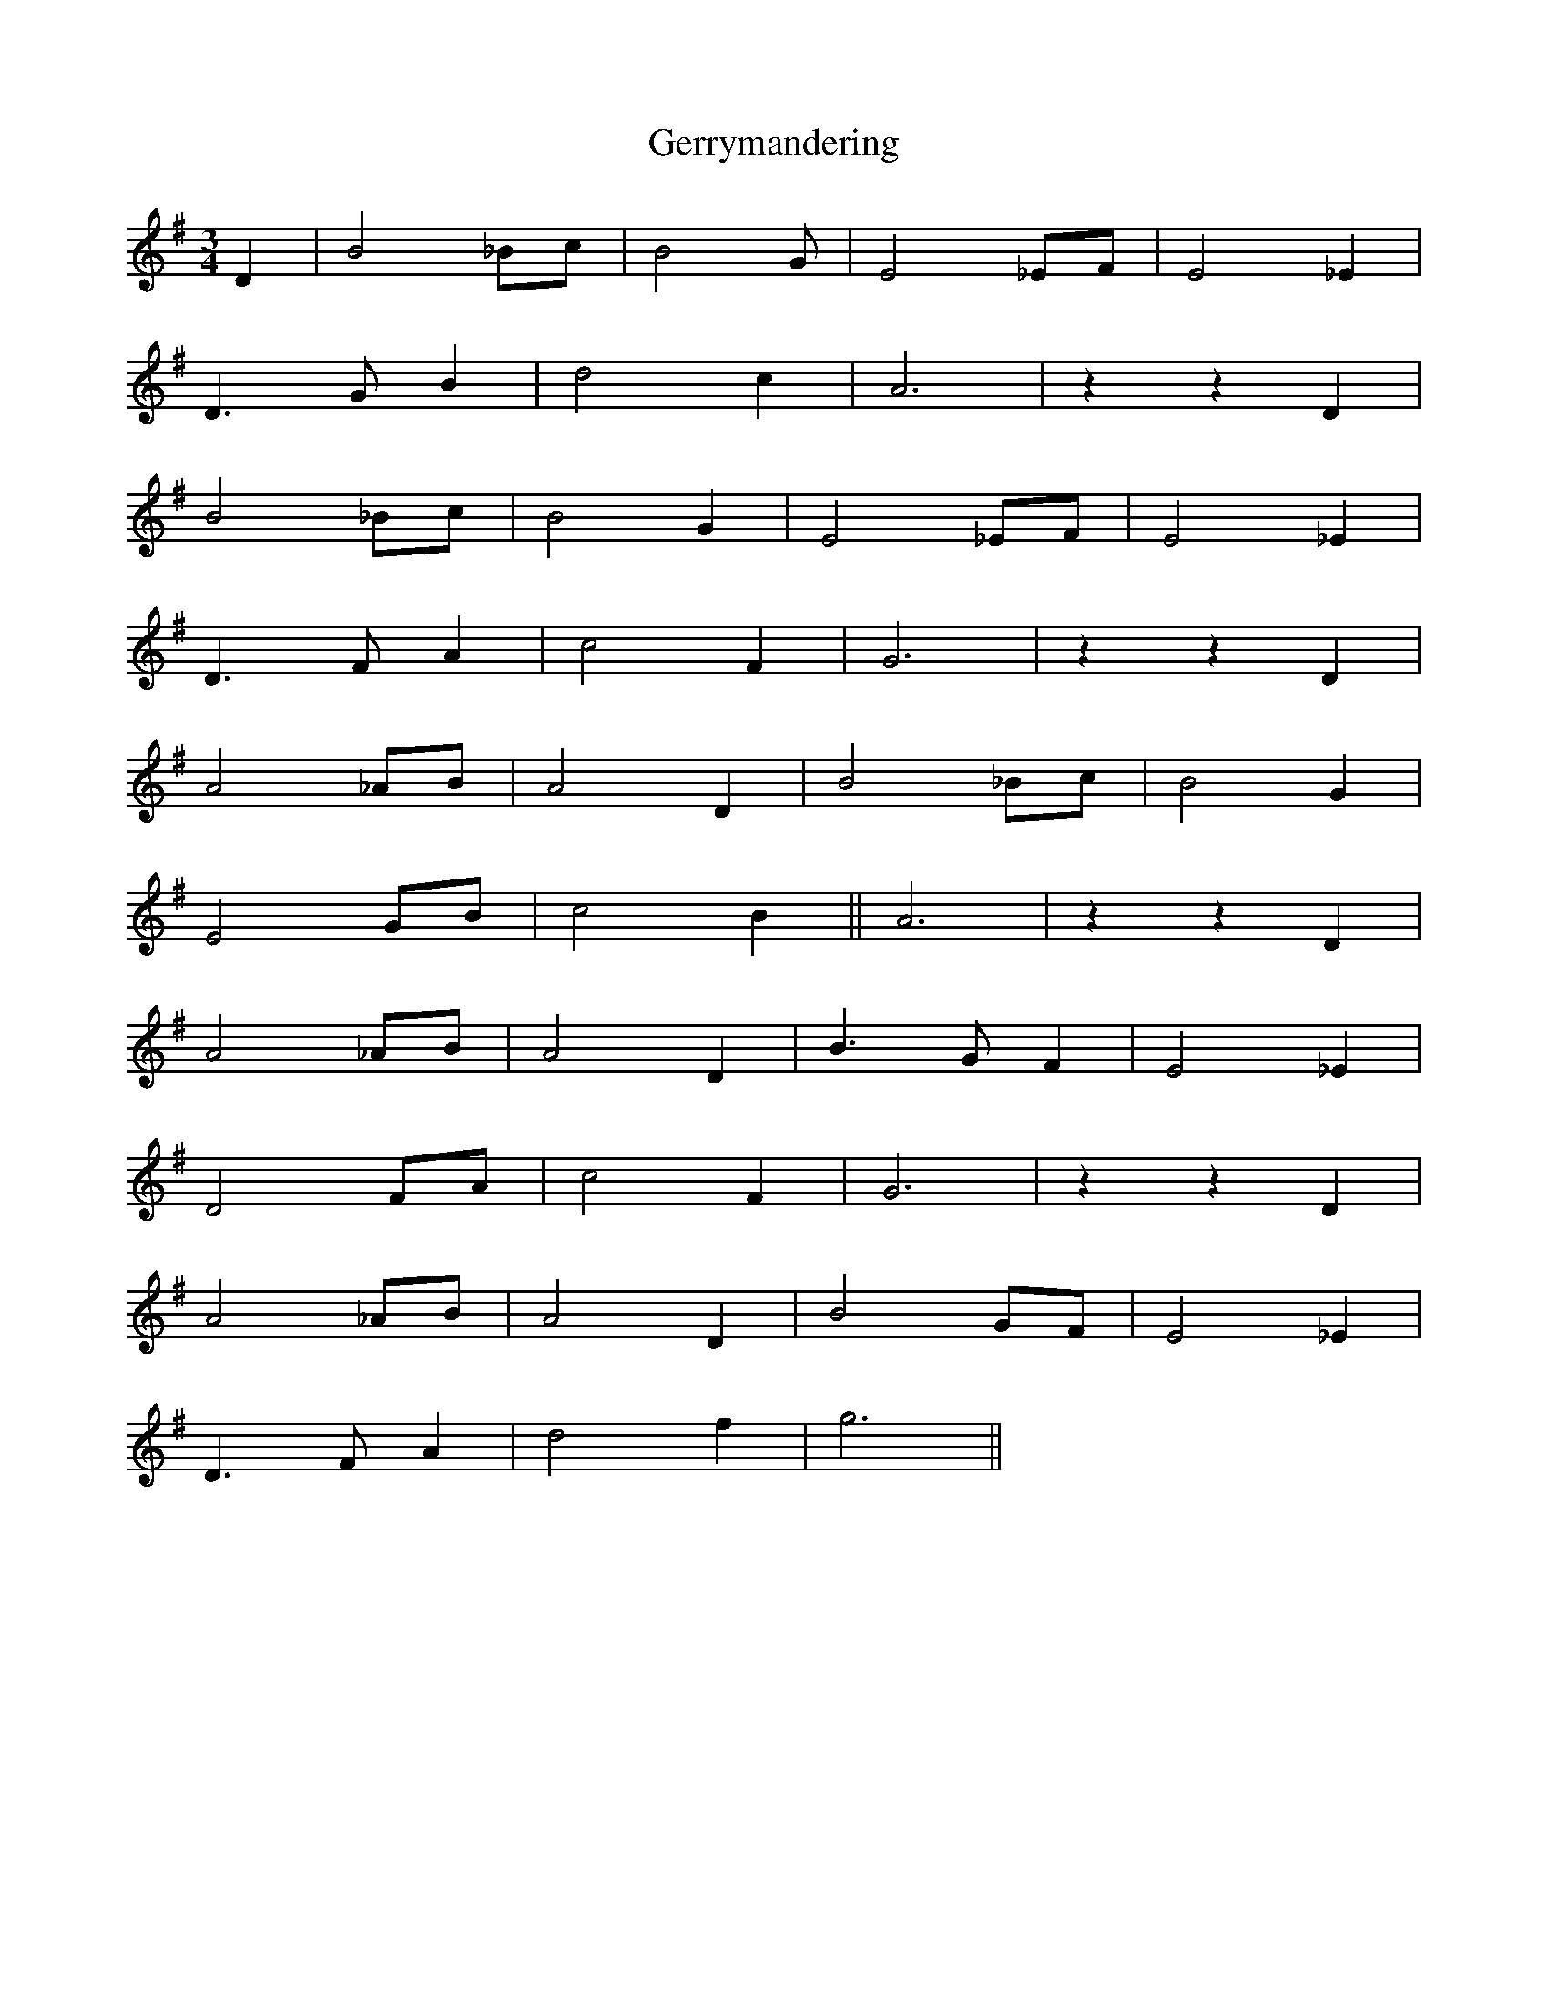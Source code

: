 X: 15079
T: Gerrymandering
R: waltz
M: 3/4
K: Gmajor
D2|B4 _Bc|B4 G|E4 _EF|E4 _E2|
D3 G B2|d4 c2|A6|z2 z2 D2|
B4 _Bc|B4 G2|E4 _EF|E4 _E2|
D3 F A2|c4 F2|G6|z2 z2 D2|
A4 _AB|A4 D2|B4 _Bc|B4 G2|
E4 GB|c4 B2||A6|z2 z2 D2|
A4 _AB|A4 D2|B3 G F2|E4 _E2|
D4 FA|c4 F2|G6|z2 z2 D2|
A4 _AB|A4 D2|B4 GF|E4 _E2|
D3 F A2|d4 f2|g6||

